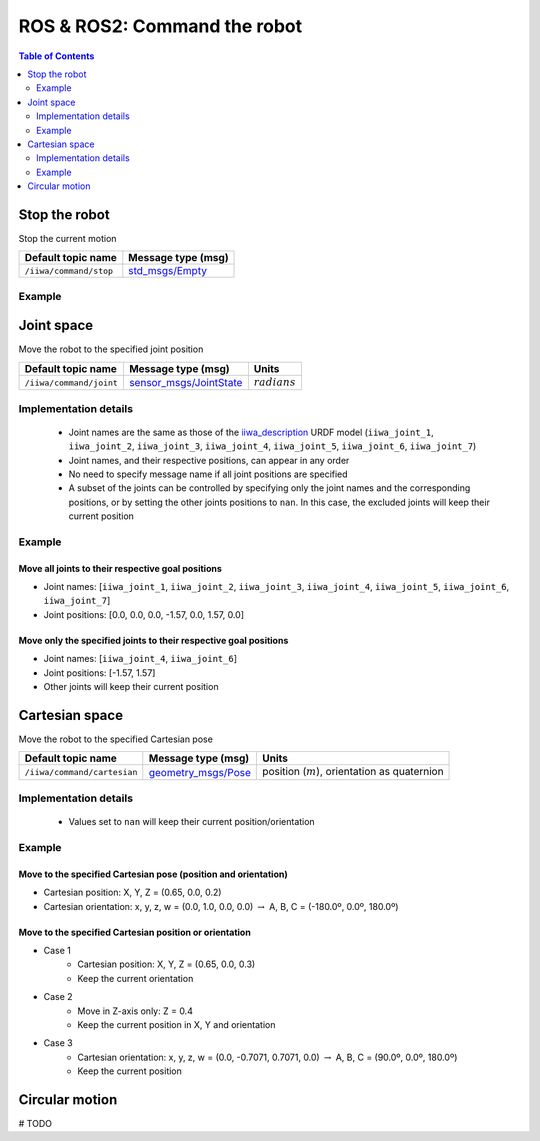 ROS & ROS2: Command the robot
=============================

.. contents:: Table of Contents
   :depth: 2
   :local:
   :backlinks: none

.. raw:: html
  
    <hr>

Stop the robot
--------------

Stop the current motion

.. list-table::
    :header-rows: 1

    * - Default topic name
      - Message type (msg)
    * - :literal:`/iiwa/command/stop`
      - `std_msgs/Empty <http://docs.ros.org/en/noetic/api/std_msgs/html/msg/Empty.html>`_

Example
^^^^^^^

.. tabs::

    .. group-tab:: ROS

        .. tabs::

            .. group-tab:: Command-line tool (rostopic)

                .. literalinclude:: ../snippets/ros_command.txt
                    :language: bash
                    :start-after: [start-command-line-stop-1]
                    :end-before: [end-command-line-stop-1]

            .. group-tab:: Python

                .. literalinclude:: ../snippets/ros_command.txt
                    :language: python
                    :start-after: [start-python-stop-1]
                    :end-before: [end-python-stop-1]

    .. group-tab:: ROS2

        .. tabs::

            .. group-tab:: Command-line tool (ros2 topic)

                .. literalinclude:: ../snippets/ros2_command.txt
                    :language: bash
                    :start-after: [start-command-line-stop-1]
                    :end-before: [end-command-line-stop-1]

            .. group-tab:: Python

                .. literalinclude:: ../snippets/ros2_command.txt
                    :language: python
                    :start-after: [start-python-stop-1]
                    :end-before: [end-python-stop-1]

.. raw:: html
  
    <hr>

Joint space
-----------

Move the robot to the specified joint position

.. list-table::
    :header-rows: 1

    * - Default topic name
      - Message type (msg)
      - Units
    * - :literal:`/iiwa/command/joint`
      - `sensor_msgs/JointState <http://docs.ros.org/en/noetic/api/sensor_msgs/html/msg/JointState.html>`_
      - :math:`radians`

Implementation details
^^^^^^^^^^^^^^^^^^^^^^

    * Joint names are the same as those of the `iiwa_description <https://github.com/IFL-CAMP/iiwa_stack/tree/master/iiwa_description>`_ URDF model (``iiwa_joint_1``, ``iiwa_joint_2``, ``iiwa_joint_3``, ``iiwa_joint_4``, ``iiwa_joint_5``, ``iiwa_joint_6``, ``iiwa_joint_7``)

    * Joint names, and their respective positions, can appear in any order

    * No need to specify message name if all joint positions are specified

    * A subset of the joints can be controlled by specifying only the joint names and the corresponding positions, or by setting the other joints positions to ``nan``. In this case, the excluded joints will keep their current position

Example
^^^^^^^

Move all joints to their respective goal positions
""""""""""""""""""""""""""""""""""""""""""""""""""

* Joint names: [``iiwa_joint_1``, ``iiwa_joint_2``, ``iiwa_joint_3``, ``iiwa_joint_4``, ``iiwa_joint_5``, ``iiwa_joint_6``, ``iiwa_joint_7``]
* Joint positions: [0.0, 0.0, 0.0, -1.57, 0.0, 1.57, 0.0]

.. tabs::

    .. group-tab:: ROS

        .. tabs::

            .. group-tab:: Command-line tool (rostopic)

                .. literalinclude:: ../snippets/ros_command.txt
                    :language: bash
                    :start-after: [start-command-line-joint-1]
                    :end-before: [end-command-line-joint-1]

            .. group-tab:: Python

                .. literalinclude:: ../snippets/ros_command.txt
                    :language: python
                    :start-after: [start-python-joint-1]
                    :end-before: [end-python-joint-1]

    .. group-tab:: ROS2

        .. tabs::

            .. group-tab:: Command-line tool (ros2 topic)

                .. literalinclude:: ../snippets/ros2_command.txt
                    :language: bash
                    :start-after: [start-command-line-joint-1]
                    :end-before: [end-command-line-joint-1]

            .. group-tab:: Python

                .. literalinclude:: ../snippets/ros2_command.txt
                    :language: python
                    :start-after: [start-python-joint-1]
                    :end-before: [end-python-joint-1]

Move only the specified joints to their respective goal positions
"""""""""""""""""""""""""""""""""""""""""""""""""""""""""""""""""

* Joint names: [``iiwa_joint_4``, ``iiwa_joint_6``]
* Joint positions: [-1.57, 1.57]
* Other joints will keep their current position

.. tabs::

    .. group-tab:: ROS

        .. tabs::

            .. group-tab:: Command-line tool (rostopic)

                .. literalinclude:: ../snippets/ros_command.txt
                    :language: bash
                    :start-after: [start-command-line-joint-2]
                    :end-before: [end-command-line-joint-2]

            .. group-tab:: Python

                .. literalinclude:: ../snippets/ros_command.txt
                    :language: python
                    :start-after: [start-python-joint-2]
                    :end-before: [end-python-joint-2]

    .. group-tab:: ROS2

        .. tabs::

            .. group-tab:: Command-line tool (ros2 topic)

                .. literalinclude:: ../snippets/ros2_command.txt
                    :language: bash
                    :start-after: [start-command-line-joint-2]
                    :end-before: [end-command-line-joint-2]

            .. group-tab:: Python

                .. literalinclude:: ../snippets/ros2_command.txt
                    :language: python
                    :start-after: [start-python-joint-2]
                    :end-before: [end-python-joint-2]

.. raw:: html
  
    <hr>

Cartesian space
---------------

Move the robot to the specified Cartesian pose

.. list-table::
    :header-rows: 1

    * - Default topic name
      - Message type (msg)
      - Units
    * - :literal:`/iiwa/command/cartesian`
      - `geometry_msgs/Pose <http://docs.ros.org/en/noetic/api/geometry_msgs/html/msg/Pose.html>`_
      - position (:math:`m`), orientation as quaternion

Implementation details
^^^^^^^^^^^^^^^^^^^^^^

    * Values set to ``nan`` will keep their current position/orientation

Example
^^^^^^^

Move to the specified Cartesian pose (position and orientation)
"""""""""""""""""""""""""""""""""""""""""""""""""""""""""""""""

* Cartesian position: X, Y, Z = (0.65, 0.0, 0.2)
* Cartesian orientation: x, y, z, w = (0.0, 1.0, 0.0, 0.0) :math:`\; \rightarrow \;` A, B, C = (-180.0º, 0.0º, 180.0º)

.. tabs::

    .. group-tab:: ROS

        .. tabs::

            .. group-tab:: Command-line tool (rostopic)

                .. literalinclude:: ../snippets/ros_command.txt
                    :language: bash
                    :start-after: [start-command-line-cartesian-1]
                    :end-before: [end-command-line-cartesian-1]

            .. group-tab:: Python

                .. literalinclude:: ../snippets/ros_command.txt
                    :language: python
                    :start-after: [start-python-cartesian-1]
                    :end-before: [end-python-cartesian-1]

    .. group-tab:: ROS2

        .. tabs::

            .. group-tab:: Command-line tool (ros2 topic)

                .. literalinclude:: ../snippets/ros2_command.txt
                    :language: bash
                    :start-after: [start-command-line-cartesian-1]
                    :end-before: [end-command-line-cartesian-1]

            .. group-tab:: Python

                .. literalinclude:: ../snippets/ros2_command.txt
                    :language: python
                    :start-after: [start-python-cartesian-1]
                    :end-before: [end-python-cartesian-1]

Move to the specified Cartesian position or orientation
"""""""""""""""""""""""""""""""""""""""""""""""""""""""

* Case 1
    * Cartesian position: X, Y, Z = (0.65, 0.0, 0.3)
    * Keep the current orientation 
* Case 2
    * Move in Z-axis only: Z = 0.4
    * Keep the current position in X, Y and orientation
* Case 3
    * Cartesian orientation: x, y, z, w = (0.0, -0.7071, 0.7071, 0.0) :math:`\; \rightarrow \;` A, B, C = (90.0º, 0.0º, 180.0º)
    * Keep the current position

.. tabs::

    .. group-tab:: ROS

        .. tabs::

            .. group-tab:: Command-line tool (rostopic)

                .. literalinclude:: ../snippets/ros_command.txt
                    :language: bash
                    :start-after: [start-command-line-cartesian-2]
                    :end-before: [end-command-line-cartesian-2]

            .. group-tab:: Python

                .. literalinclude:: ../snippets/ros_command.txt
                    :language: python
                    :start-after: [start-python-cartesian-2]
                    :end-before: [end-python-cartesian-2]

    .. group-tab:: ROS2

        .. tabs::

            .. group-tab:: Command-line tool (ros2 topic)

                .. literalinclude:: ../snippets/ros2_command.txt
                    :language: bash
                    :start-after: [start-command-line-cartesian-2]
                    :end-before: [end-command-line-cartesian-2]

            .. group-tab:: Python

                .. literalinclude:: ../snippets/ros2_command.txt
                    :language: python
                    :start-after: [start-python-cartesian-2]
                    :end-before: [end-python-cartesian-2]

.. raw:: html
  
    <hr>

Circular motion
---------------

# TODO
